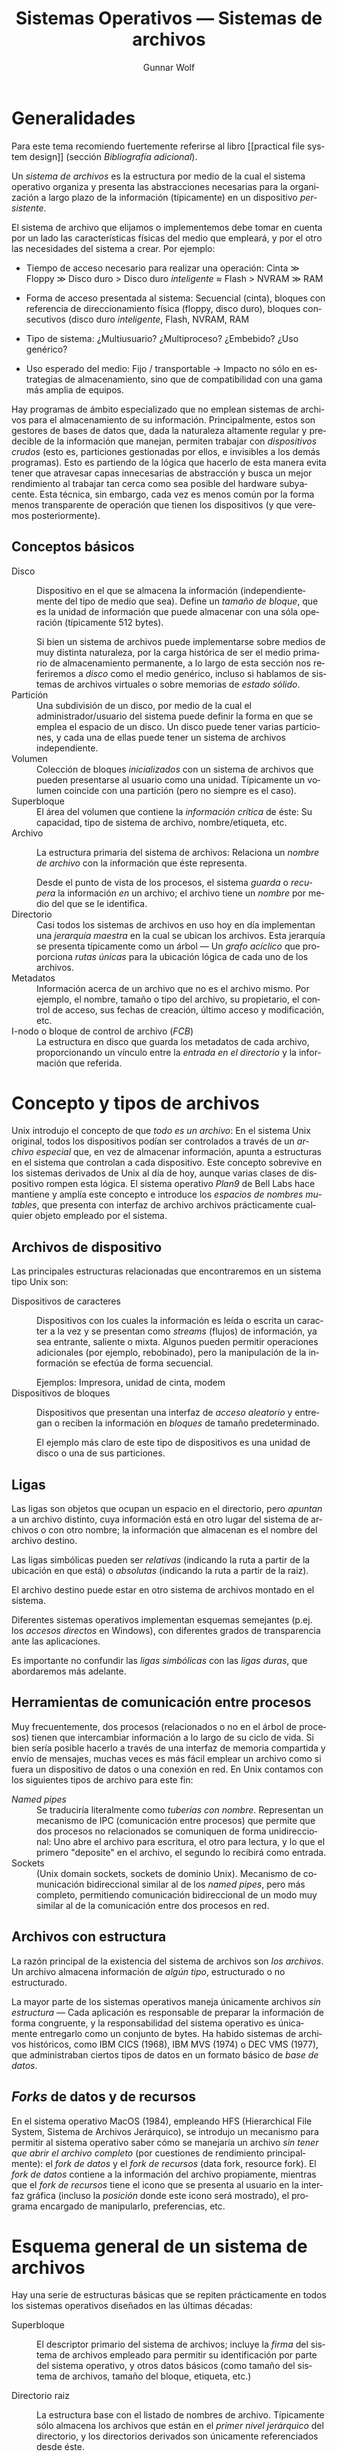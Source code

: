 #+TITLE: Sistemas Operativos — Sistemas de archivos
#+AUTHOR: Gunnar Wolf
#+EMAIL: gwolf@gwolf.org
#+LANGUAGE: es
#+OPTIONS: LaTeX:dvipng
#+INFOJS_OPT: tdepth:1 sdepth:1 ftoc:nil ltoc:nil

* Generalidades

Para este tema recomiendo fuertemente referirse al libro [[practical
file system design]] (sección /Bibliografía adicional/).

Un /sistema de archivos/ es la estructura por medio de la cual el
sistema operativo organiza y presenta las abstracciones necesarias
para la organización a largo plazo de la información (típicamente) en
un dispositivo /persistente/.

El sistema de archivo que elijamos o implementemos debe tomar en
cuenta por un lado las características físicas del medio que empleará,
y por el otro las necesidades del sistema a crear. Por ejemplo:

- Tiempo de acceso necesario para realizar una operación: Cinta ≫
  Floppy ≫ Disco duro > Disco duro /inteligente/ ≈ Flash > NVRAM ≫ RAM

- Forma de acceso presentada al sistema: Secuencial (cinta), bloques
  con referencia de direccionamiento física (floppy, disco duro),
  bloques consecutivos (disco duro /inteligente/, Flash, NVRAM, RAM

- Tipo de sistema: ¿Multiusuario? ¿Multiproceso? ¿Embebido? ¿Uso
  genérico?

- Uso esperado del medio: Fijo / transportable → Impacto no sólo en
  estrategias de almacenamiento, sino que de compatibilidad con una
  gama más amplia de equipos.

Hay programas de ámbito especializado que no emplean sistemas de
archivos para el almacenamiento de su información. Principalmente,
estos son gestores de bases de datos que, dada la naturaleza altamente
regular y predecible de la información que manejan, permiten trabajar
con /dispositivos crudos/ (esto es, particiones gestionadas por ellos,
e invisibles a los demás programas). Esto es partiendo de la lógica
que hacerlo de esta manera evita tener que atravesar capas
innecesarias de abstracción y busca un mejor rendimiento al trabajar
tan cerca como sea posible del hardware subyacente. Esta técnica, sin
embargo, cada vez es menos común por la forma menos transparente de
operación que tienen los dispositivos (y que veremos posteriormente).

** Conceptos básicos

- Disco :: Dispositivo en el que se almacena la información
           (independientemente del tipo de medio que sea). Define un
           /tamaño de bloque/, que es la unidad de información que
           puede almacenar con una sóla operación (típicamente 512
           bytes).

	   Si bien un sistema de archivos puede implementarse sobre
	   medios de muy distinta naturaleza, por la carga histórica
	   de ser el medio primario de almacenamiento permanente, a lo
	   largo de esta sección nos referiremos a /disco/ como el
	   medio genérico, incluso si hablamos de sistemas de archivos
	   virtuales o sobre memorias de /estado sólido/.
- Partición :: Una subdivisión de un disco, por medio de la cual el
               administrador/usuario del sistema puede definir la
               forma en que se emplea el espacio de un disco. Un disco
               puede tener varias particiones, y cada una de ellas
               puede tener un sistema de archivos independiente.
- Volumen :: Colección de bloques /inicializados/ con un sistema de
             archivos que pueden presentarse al usuario como una
             unidad. Típicamente un volumen coincide con una
             partición (pero no siempre es el caso).
- Superbloque :: El área del volumen que contiene la /información
                 crítica/ de éste: Su capacidad, tipo de sistema de
                 archivo, nombre/etiqueta, etc.
- Archivo :: La estructura primaria del sistema de archivos: Relaciona
             un /nombre de archivo/ con la información que éste
             representa.

	     Desde el punto de vista de los procesos, el sistema
	     /guarda/ o /recupera/ la información /en/ un archivo; el
	     archivo tiene un /nombre/ por medio del que se le identifica.
- Directorio :: Casi todos los sistemas de archivos en uso hoy en día
                implementan una /jerarquía maestra/ en la cual se
                ubican los archivos. Esta jerarquía se presenta
                típicamente como un árbol — Un /grafo acíclico/ que
                proporciona /rutas únicas/ para la ubicación lógica de
                cada uno de los archivos.
- Metadatos :: Información acerca de un archivo que no es el archivo
               mismo. Por ejemplo, el nombre, tamaño o tipo del
               archivo, su propietario, el control de acceso, sus
               fechas de creación, último acceso y modificación, etc.
- I-nodo o bloque de control de archivo (/FCB/) :: La estructura en
     disco que guarda los metadatos de cada archivo, proporcionando un
     vínculo entre la /entrada en el directorio/ y la información que
     referida.

* Concepto y tipos de archivos

Unix introdujo el concepto de que /todo es un archivo/: En el sistema
Unix original, todos los dispositivos podían ser controlados a través
de un /archivo especial/ que, en vez de almacenar información, apunta
a estructuras en el sistema que controlan a cada dispositivo. Este
concepto sobrevive en los sistemas derivados de Unix al día de hoy,
aunque varias clases de dispositivo rompen esta lógica. El sistema
operativo /Plan9/ de Bell Labs hace mantiene y amplía este concepto e
introduce los /espacios de nombres mutables/, que presenta con
interfaz de archivo archivos prácticamente cualquier objeto empleado
por el sistema.

** Archivos de dispositivo

Las principales estructuras relacionadas que encontraremos en un
sistema tipo Unix son:

- Dispositivos de caracteres :: Dispositivos con los cuales la
     información es leída o escrita un caracter a la vez y se
     presentan como /streams/ (flujos) de información, ya sea
     entrante, saliente o mixta. Algunos pueden permitir operaciones
     adicionales (por ejemplo, rebobinado), pero la manipulación de la
     información se efectúa de forma secuencial.

     Ejemplos: Impresora, unidad de cinta, modem
- Dispositivos de bloques :: Dispositivos que presentan una interfaz
     de /acceso aleatorio/ y entregan o reciben la información en
     /bloques/ de tamaño predeterminado.

     El ejemplo más claro de este tipo de dispositivos es una unidad
     de disco o una de sus particiones.

** Ligas

Las ligas son objetos que ocupan un espacio en el directorio, pero
/apuntan/ a un archivo distinto, cuya información está en otro lugar
del sistema de archivos o con otro nombre; la información que
almacenan es el nombre del archivo destino.

Las ligas simbólicas pueden ser /relativas/ (indicando la ruta a
partir de la ubicación en que está) o /absolutas/ (indicando la ruta a
partir de la raiz).

El archivo destino puede estar en otro sistema de archivos montado en
el sistema.

Diferentes sistemas operativos implementan esquemas semejantes
(p.ej. los /accesos directos/ en Windows), con diferentes grados de
transparencia ante las aplicaciones.

Es importante no confundir las /ligas simbólicas/ con las /ligas
duras/, que abordaremos más adelante.

** Herramientas de comunicación entre procesos

Muy frecuentemente, dos procesos (relacionados o no en el árbol de
procesos) tienen que intercambiar información a lo largo de su ciclo
de vida. Si bien sería posible hacerlo a través de una interfaz de
memoria compartida y envío de mensajes, muchas veces es más fácil
emplear un archivo como si fuera un dispositivo de datos o una
conexión en red. En Unix contamos con los siguientes tipos de archivo
para este fin:

- /Named pipes/ :: Se traduciría literalmente como /tuberías con
                   nombre/. Representan un mecanismo de IPC
                   (comunicación entre procesos) que permite que dos
                   procesos no relacionados se comuniquen de forma
                   unidireccional: Uno abre el archivo para escritura,
                   el otro para lectura, y lo que el primero
                   "deposite" en el archivo, el segundo lo recibirá
                   como entrada.
- Sockets :: (Unix domain sockets, sockets de dominio Unix). Mecanismo
             de comunicación bidireccional similar al de los /named
             pipes/, pero más completo, permitiendo comunicación
             bidireccional de un modo muy similar al de la
             comunicación entre dos procesos en red.

** Archivos con estructura

La razón principal de la existencia del sistema de archivos son /los
archivos/. Un archivo almacena información de /algún tipo/,
estructurado o no estructurado.

La mayor parte de los sistemas operativos maneja únicamente archivos
/sin estructura/ — Cada aplicación es responsable de preparar la
información de forma congruente, y la responsabilidad del sistema
operativo es únicamente entregarlo como un conjunto de bytes. Ha
habido sistemas de archivos históricos, como IBM CICS (1968), IBM MVS
(1974) o DEC VMS (1977), que administraban ciertos tipos de datos en
un formato básico de /base de datos/.

** /Forks/ de datos y de recursos

En el sistema operativo MacOS (1984), empleando HFS (Hierarchical File
System, Sistema de Archivos Jerárquico), se introdujo un mecanismo
para permitir al sistema operativo saber cómo se manejaría un archivo
/sin tener que abrir el archivo completo/ (por cuestiones de
rendimiento principalmente): el /fork de datos/ y el /fork de
recursos/ (data fork, resource fork). El /fork de datos/ contiene a la
información del archivo propiamente, mientras que el /fork de
recursos/ tiene el icono que se presenta al usuario en la interfaz
gráfica (incluso la /posición/ donde este icono será mostrado), el
programa encargado de manipularlo, preferencias, etc.

* Esquema general de un sistema de archivos

Hay una serie de estructuras básicas que se repiten prácticamente en
todos los sistemas operativos diseñados en las últimas décadas:

- Superbloque :: El descriptor primario del sistema de archivos;
                 incluye la /firma/ del sistema de archivos empleado
                 para permitir su identificación por parte del sistema
                 operativo, y otros datos básicos (como tamaño del
                 sistema de archivos, tamaño del bloque, etiqueta,
                 etc.)

- Directorio raiz :: La estructura base con el listado de nombres de
     archivo. Típicamente sólo almacena los archivos que están en el
     /primer nivel jerárquico/ del directorio, y los directorios
     derivados son únicamente referenciados desde éste.

     El directorio normalmente incluye sólo el nombre de cada uno de
     los archivos y el número de /I-nodo/ que lo describe.

- I-nodos :: La estructura que vincula a una entrada de directorio con
             la información propiamente almacenada en el archivo es el
             I-nodo (nomenclatura Unix: Nodo de información; conocido
             también como FCB, /File Control Block/).

	     La información almacenada incluye los permisos y
	     propietarios del archivo y la /relación de bloques/ que
	     ocupa en el disco. Veremos más adelante los esquemas más
	     comunes para presentar esta relación de bloques.

#+begin_center
[[./img/inode_addr.png]]

Practical File System Design, p.12
#+end_center

- Bitmap :: La función del bitmap es poder gestionar el espacio libre
            del disco. Recordemos que el disco se presenta asignado
            por /bloques/, típicamente de 4096 bytes — En el bitmap
            cada bloque se representa con un bit, con lo que aquí
            podemos encontrar de forma compacta el espacio ocupado y
            disponible, así como el lugar adecuado para crear un nuevo
            archivo.

	    El bitmap para un disco de 100GB puede, de esta manera,
            representarse en 23MB ($100 \times 10^9 \over 4096$),
            cantidad que puede razonablemente mantener en memoria un
            sistema de escritorio promedio hoy en día.

	    Veremos más adelante algunas estructuras avanzadas que
            permiten mayor eficiencia en este sentido.



* Direccionamiento directo e indirecto

*UGH, revisar*: En esta sección más que límites de direccionamiento
por partición, quiero referirme a directo/indirecto por inodo!

Todo sistema de archivos tiene límites máximos en relación a la
cantidad de datos que pueden ser direccionados. Este límite es dado
por el producto del tamaño de bloque por la longitud de sus
direcciones.

** Ejemplo: Sistemas basados en FAT (MS-DOS)

Por ejemplo, el FAT12 (MS-DOS < 3.3) manejaba direccionamiento de 12
bits y /clusters/ tamaño fijo, de 8 bloques de 512 bytes (4096
bytes). 12 bits permite direccionar hasta 4096 posiciones
independientes, por lo que el tamaño máximo de partición que podía
manejar era de 16MB.

Al introducirse FAT16 en 1984, la principal ventaja fue /menor espacio
desperdiciado/ dado que para el mismo disco duro los clusters podían
ser de menor número de sectores.

El sistema de archivos FAT tuvo varias revisiones menores; la última
importante fue en 1996, FAT32, con espacio de direccionamiento de 28
bits y tamaño de cluster de entre 1 y 8 sectores (512 y 4096 bytes),
lo cual permite particiones de hasta 16TB.



* Organización y acceso a archivos
* Estructura de los directorios
* Estructura de los sistemas de archivos
* Métodos de asignación
* Administración del espacio libre
